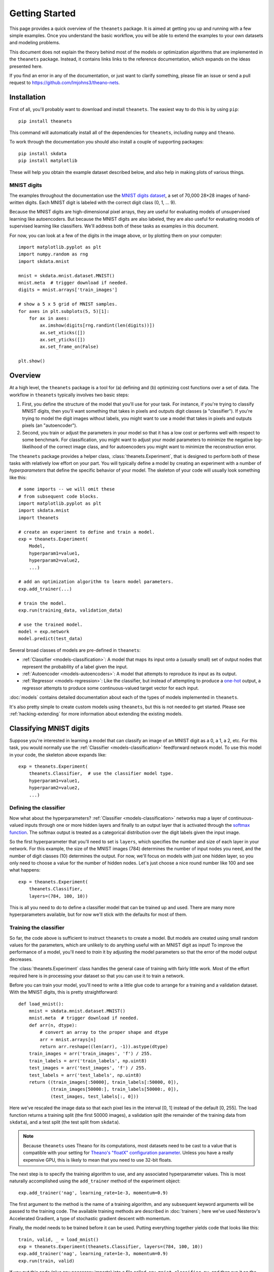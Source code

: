 ===============
Getting Started
===============

This page provides a quick overview of the ``theanets`` package. It is aimed at
getting you up and running with a few simple examples. Once you understand the
basic workflow, you will be able to extend the examples to your own datasets and
modeling problems.

This document does not explain the theory behind most of the models or
optimization algorithms that are implemented in the ``theanets`` package.
Instead, it contains links links to the reference documentation, which expands
on the ideas presented here.

If you find an error in any of the documentation, or just want to clarify
something, please file an issue or send a pull request to
https://github.com/lmjohns3/theano-nets.

.. _qs-setup:

Installation
============

First of all, you'll probably want to download and install ``theanets``. The
easiest way to do this is by using ``pip``::

  pip install theanets

This command will automatically install all of the dependencies for
``theanets``, including ``numpy`` and ``theano``.

To work through the documentation you should also install a couple of supporting
packages::

  pip install skdata
  pip install matplotlib

These will help you obtain the example dataset described below, and also help in
making plots of various things.

.. _qs-mnist:

MNIST digits
------------

The examples throughout the documentation use the `MNIST digits dataset
<http://yann.lecun.com/exdb/mnist/>`_, a set of 70,000 28×28 images of
hand-written digits. Each MNIST digit is labeled with the correct digit class
(0, 1, ... 9).

.. image:: http://www.heikohoffmann.de/htmlthesis/img679.gif

Because the MNIST digits are high-dimensional pixel arrays, they are useful for
evaluating models of unsupervised learning like autoencoders. But because the
MNIST digits are also labeled, they are also useful for evaluating models of
supervised learning like classifiers. We'll address both of these tasks as
examples in this document.

For now, you can look at a few of the digits in the image above, or by plotting
them on your computer::

  import matplotlib.pyplot as plt
  import numpy.random as rng
  import skdata.mnist

  mnist = skdata.mnist.dataset.MNIST()
  mnist.meta  # trigger download if needed.
  digits = mnist.arrays['train_images']

  # show a 5 x 5 grid of MNIST samples.
  for axes in plt.subplots(5, 5)[1]:
      for ax in axes:
          ax.imshow(digits[rng.randint(len(digits))])
          ax.set_xticks([])
          ax.set_yticks([])
          ax.set_frame_on(False)

  plt.show()

.. _qs-overview:

Overview
========

At a high level, the ``theanets`` package is a tool for (a) defining and (b)
optimizing cost functions over a set of data. The workflow in ``theanets``
typically involves two basic steps:

#. First, you define the structure of the model that you'll use for your task.
   For instance, if you're trying to classify MNIST digits, then you'll want
   something that takes in pixels and outputs digit classes (a "classifier"). If
   you're trying to model the digit images without labels, you might want to use
   a model that takes in pixels and outputs pixels (an "autoencoder").
#. Second, you train or adjust the parameters in your model so that it has a low
   cost or performs well with respect to some benchmark. For classification, you
   might want to adjust your model parameters to minimize the negative
   log-likelihood of the correct image class, and for autoencoders you might
   want to minimize the reconstruction error.

The ``theanets`` package provides a helper class, :class:`theanets.Experiment`,
that is designed to perform both of these tasks with relatively low effort on
your part. You will typically define a model by creating an experiment with a
number of *hyperparameters* that define the specific behavior of your model. The
skeleton of your code will usually look something like this::

  # some imports -- we will omit these
  # from subsequent code blocks.
  import matplotlib.pyplot as plt
  import skdata.mnist
  import theanets

  # create an experiment to define and train a model.
  exp = theanets.Experiment(
      Model,
      hyperparam1=value1,
      hyperparam2=value2,
      ...)

  # add an optimization algorithm to learn model parameters.
  exp.add_trainer(...)

  # train the model.
  exp.run(training_data, validation_data)

  # use the trained model.
  model = exp.network
  model.predict(test_data)

Several broad classes of models are pre-defined in ``theanets``:

- :ref:`Classifier <models-classification>`: A model that maps its input onto a
  (usually small) set of output nodes that represent the probability of a label
  given the input.
- :ref:`Autoencoder <models-autoencoders>`: A model that attempts to reproduce
  its input as its output.
- :ref:`Regressor <models-regression>`: Like the classifier, but instead of
  attempting to produce a `one-hot`_ output, a regressor attempts to produce
  some continuous-valued target vector for each input.

.. _one-hot: http://en.wikipedia.org/wiki/One-hot

:doc:`models` contains detailed documentation about each of the types of models
implemented in ``theanets``.

It's also pretty simple to create custom models using ``theanets``, but this is
not needed to get started. Please see :ref:`hacking-extending` for more
information about extending the existing models.

.. _qs-classifier:

Classifying MNIST digits
========================

Suppose you're interested in learning a model that can classify an image of an
MNIST digit as a 0, a 1, a 2, etc. For this task, you would normally use the
:ref:`Classifier <models-classification>` feedforward network model. To use this
model in your code, the skeleton above expands like::

  exp = theanets.Experiment(
      theanets.Classifier,  # use the classifier model type.
      hyperparam1=value1,
      hyperparam2=value2,
      ...)

Defining the classifier
-----------------------

Now what about the hyperparameters? :ref:`Classifier <models-classification>`
networks map a layer of continuous-valued inputs through one or more hidden
layers and finally to an output layer that is activated through the `softmax
function`_. The softmax output is treated as a categorical distribution over the
digit labels given the input image.

.. _softmax function: http://en.wikipedia.org/wiki/Softmax_function

So the first hyperparameter that you'll need to set is ``layers``, which
specifies the number and size of each layer in your network. For this example,
the size of the MNIST images (784) determines the number of input nodes you
need, and the number of digit classes (10) determines the output. For now, we'll
focus on models with just one hidden layer, so you only need to choose a value
for the number of hidden nodes. Let's just choose a nice round number like 100
and see what happens::

  exp = theanets.Experiment(
      theanets.Classifier,
      layers=(784, 100, 10))

This is all you need to do to define a classifier model that can be trained up
and used. There are many more hyperparameters available, but for now we'll stick
with the defaults for most of them.

Training the classifier
-----------------------

So far, the code above is sufficient to instruct ``theanets`` to create a model.
But models are created using small random values for the parameters, which are
unlikely to do anything useful with an MNIST digit as input! To improve the
performance of a model, you'll need to *train* it by adjusting the model
parameters so that the error of the model output decreases.

The :class:`theanets.Experiment` class handles the general case of training with
fairly little work. Most of the effort required here is in processing your
dataset so that you can use it to train a network.

Before you can train your model, you'll need to write a little glue code to
arrange for a training and a validation dataset. With the MNIST digits, this is
pretty straightforward::

  def load_mnist():
      mnist = skdata.mnist.dataset.MNIST()
      mnist.meta  # trigger download if needed.
      def arr(n, dtype):
          # convert an array to the proper shape and dtype
          arr = mnist.arrays[n]
          return arr.reshape((len(arr), -1)).astype(dtype)
      train_images = arr('train_images', 'f') / 255.
      train_labels = arr('train_labels', np.uint8)
      test_images = arr('test_images', 'f') / 255.
      test_labels = arr('test_labels', np.uint8)
      return ((train_images[:50000], train_labels[:50000, 0]),
              (train_images[50000:], train_labels[50000:, 0]),
              (test_images, test_labels[:, 0]))

Here we've rescaled the image data so that each pixel lies in the interval [0,
1] instead of the default [0, 255]. The load function returns a training split
(the first 50000 images), a validation split (the remainder of the training data
from ``skdata``), and a test split (the test split from ``skdata``).

.. note::

   Because ``theanets`` uses Theano for its computations, most datasets need to
   be cast to a value that is compatible with your setting for
   `Theano's "floatX" configuration parameter`_. Unless you have a really
   expensive GPU, this is likely to mean that you need to use 32-bit floats.

.. _Theano's "floatX" configuration parameter: http://deeplearning.net/software/theano/library/config.html#config.floatX

The next step is to specify the training algorithm to use, and any associated
hyperparameter values. This is most naturally accomplished using the
``add_trainer`` method of the experiment object::

    exp.add_trainer('nag', learning_rate=1e-3, momentum=0.9)

The first argument to the method is the name of a training algorithm, and any
subsequent keyword arguments will be passed to the training code. The available
training methods are described in :doc:`trainers`; here we've used Nesterov's
Accelerated Gradient, a type of stochastic gradient descent with momentum.

Finally, the model needs to be trained before it can be used. Putting everything
together yields code that looks like this::

  train, valid, _ = load_mnist()
  exp = theanets.Experiment(theanets.Classifier, layers=(784, 100, 10))
  exp.add_trainer('nag', learning_rate=1e-3, momentum=0.9)
  exp.run(train, valid)

If you put this code (plus any necessary imports) into a file called, say,
``mnist-classifier.py``, and then run it on the command-line, your computer will
do a bunch of work to learn good parameter values for your model ... and then it
will throw it all away!

Displaying learned features
---------------------------

Let's get this example to do something useful by showing a plot of the
"features" that the model learns::

  img = np.zeros((28 * 10, 28 * 10), dtype='f')
  for i, pix in enumerate(exp.network.weights[0].get_value().T):
      r, c = divmod(i, 10)
      img[r * 28:(r+1) * 28, c * 28:(c+1) * 28] = pix.reshape((28, 28))
  plt.imshow(img, cmap=plt.cm.gray)
  plt.show()

After the model is trained, we've accessed the weights connecting the input to
the hidden layer using ``exp.network.weights[0]``. This value is a Theano shared
array, so to get its current value we need to call ``.get_value()``. This array
has one column of 784 values for each hidden node in the network, so we can
iterate over the transpose and put each column -- properly reshaped into a 28×28
pixel array -- into a giant image and then just plot that image.

The ``theanets`` source code contains a complete ``mnist-classifier.py`` example
that you can play around with. In addition, there are also examples of using
:class:`theanets.Autoencoder` and "deep" autoencoders for learning features from
the MNIST digits.

.. _qs-cli:

Using the command line
======================

The ``theanets`` package was designed from the start to use the command line for
configuring most aspects of defining and training a model.

If you work in a command-line environment, you can leave many of the
hyperparameters for your model ``layers`` unspecified when constructing your
:class:`theanets.Experiment`, and instead specify the configuration of your
network using flags defined on the command line::

    exp = theanets.Experiment(theanets.Classifier)

This will create the same network as the classification model above if you run
your file as::

    (venv)~$ mnist-classifier.py --layers 784 100 10

In both cases, the model has one input layer with 784 units, one hidden layer
containing 100 model neurons, and one softmax output layer with 10 units.

You can set many more hyperparameters on the command line. Use the ``--help``
flag from the command line to show the options that are currently available.

More information
================

This concludes the quick start guide! Please read more information about
``theanets`` in the :doc:`models` and :doc:`trainers` sections of the
documentation.
